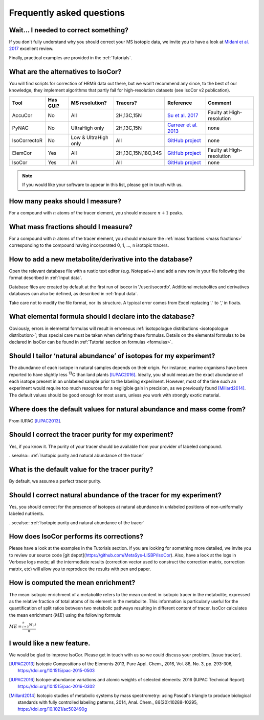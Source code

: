 ..  _FAQ:

Frequently asked questions
********************************************************************************

.. seealso:: If you wonder how to make the most out of IsoCor, have a look at the :ref:`Tutorials`.


Wait... I needed to correct something?
^^^^^^^^^^^^^^^^^^^^^^^^^^^^^^^^^^^^^^^^^^^^^^^^^^^^^^^^^^^^^^^^^^^^^^^^^^^^^^^^^

If you don't fully understand why you should correct your MS isotopic data,
we invite you to have a look at `Midani et al. 2017 <https://doi.org/10.1016/j.ab.2016.12.011>`_ excellent review.

..
  If you would like to know more about IsoCor correction process, please take the time to scroll through the :ref:`Theory` section.
  It will drive you through several correction examples, from typical to edge cases.

Finally, practical examples are provided in the :ref:`Tutorials`.


What are the alternatives to IsoCor?
^^^^^^^^^^^^^^^^^^^^^^^^^^^^^^^^^^^^^^^^^^^^^^^^^^^^^^^^^^^^^^^^^^^^^^^^^^^^^^^^^
You will find scripts for correction of HRMS data out there, but we won’t recommend any since,
to the best of our knowledge, they implement algorithms that partly fail for high-resolution datasets (see IsoCor v2 publication).

+--------------+----------+----------------------+--------------------+------------------------------------------------------------------+---------------------------+
| Tool         | Has GUI? | MS resolution?       | Tracers?           | Reference                                                        | Comment                   |
+==============+==========+======================+====================+==================================================================+===========================+
| AccuCor      | No       | All                  | 2H,13C,15N         | `Su et al. 2017 <https://doi.org/10.1021/acs.analchem.7b00396>`_ | Faulty at High-resolution |
+--------------+----------+----------------------+--------------------+------------------------------------------------------------------+---------------------------+
| PyNAC        | No       | UltraHigh only       | 2H,13C,15N         | `Carreer et al. 2013 <https://doi.org/10.3390/metabo3040853>`_   | none                      |
+--------------+----------+----------------------+--------------------+------------------------------------------------------------------+---------------------------+
| IsoCorrectoR | No       | Low & UltraHigh only | All                | `GitHub project <https://github.com/chkohler/IsoCorrectoR>`__    | none                      |
+--------------+----------+----------------------+--------------------+------------------------------------------------------------------+---------------------------+
| ElemCor      | Yes      | All                  | 2H,13C,15N,18O,34S | `GitHub project <https://github.com/4dsoftware/elemcor>`__       | Faulty at High-resolution |
+--------------+----------+----------------------+--------------------+------------------------------------------------------------------+---------------------------+
| IsoCor       | Yes      | All                  | All                | `GitHub project <https://github.com/MetaSys-LISBP/IsoCor_v2>`__  | none                      |
+--------------+----------+----------------------+--------------------+------------------------------------------------------------------+---------------------------+

.. note:: If you would like your software to appear in this list, please get in touch with us.


How many peaks should I measure?
^^^^^^^^^^^^^^^^^^^^^^^^^^^^^^^^^^^^^^^^^^^^^^^^^^^^^^^^^^^^^^^^^^^^^^^^^^^^^^^^^
For a compound with :math:`n` atoms of the tracer element, you should measure :math:`n+1` peaks.


What mass fractions should I measure?
^^^^^^^^^^^^^^^^^^^^^^^^^^^^^^^^^^^^^^^^^^^^^^^^^^^^^^^^^^^^^^^^^^^^^^^^^^^^^^^^^
For a compound with :math:`n` atoms of the tracer element, you should measure
the :ref:`mass fractions <mass fractions>` corresponding to the compound having
incorporated 0, 1, ..., n isotopic tracers.


How to add a new metabolite/derivative into the database?
^^^^^^^^^^^^^^^^^^^^^^^^^^^^^^^^^^^^^^^^^^^^^^^^^^^^^^^^^^^^^^^^^^^^^^^^^^^^^^^^^
Open the relevant database file with a rustic text editor (e.g. Notepad++) and add a new
row in your file following the format described in :ref:`Input data`.

Database files are created by default at the first run of isocor in '/user/isocordb'. Additional metabolites and derivatives databases can also be defined, as described in :ref:`Input data`.

Take care not to modify the file format, nor its structure.
A typical error comes from Excel replacing '.' to ',' in floats.



What elemental formula should I declare into the database?
^^^^^^^^^^^^^^^^^^^^^^^^^^^^^^^^^^^^^^^^^^^^^^^^^^^^^^^^^^^^^^^^^^^^^^^^^^^^^^^^^
Obviously, errors in elemental formulas will result in erroneous
:ref:`isotopologue distributions <isotopologue distribution>`; thus special care must be taken
when defining these formulas. Details on the elemental formulas to be declared in IsoCor
can be found in :ref:`Tutorial section on formulas <formulas>`.


Should I tailor ‘natural abundance’ of isotopes for my experiment?
^^^^^^^^^^^^^^^^^^^^^^^^^^^^^^^^^^^^^^^^^^^^^^^^^^^^^^^^^^^^^^^^^^^^^^^^^^^^^^^^^
The abundance of each isotope in
natural samples depends on their origin. For instance, marine organisms have been
reported to have slightly less :sup:`13`\ C than land plants [IUPAC2016]_.
Ideally, you should measure the exact abundance of each isotope present
in an unlabeled sample prior to the labeling experiment. However, most of the time such an
experiment would require too much resources for a negligible gain in precision, as we previously
found [Millard2014]_. The default values should be good enough for most users, unless you work
with strongly exotic material.


Where does the default values for natural abundance and mass come from?
^^^^^^^^^^^^^^^^^^^^^^^^^^^^^^^^^^^^^^^^^^^^^^^^^^^^^^^^^^^^^^^^^^^^^^^^^^^^^^^^^
From IUPAC [IUPAC2013]_.


Should I correct the tracer purity for my experiment?
^^^^^^^^^^^^^^^^^^^^^^^^^^^^^^^^^^^^^^^^^^^^^^^^^^^^^^^^^^^^^^^^^^^^^^^^^^^^^^^^^
Yes, if you know it. The purity of your tracer should be available from your
provider of labeled compound.

..seealso:: :ref:`Isotopic purity and natural abundance of the tracer`


What is the default value for the tracer purity?
^^^^^^^^^^^^^^^^^^^^^^^^^^^^^^^^^^^^^^^^^^^^^^^^^^^^^^^^^^^^^^^^^^^^^^^^^^^^^^^^^
By default, we assume a perfect tracer purity.


Should I correct natural abundance of the tracer for my experiment?
^^^^^^^^^^^^^^^^^^^^^^^^^^^^^^^^^^^^^^^^^^^^^^^^^^^^^^^^^^^^^^^^^^^^^^^^^^^^^^^^^
Yes, you should correct for the presence of isotopes at natural abundance in unlabeled
positions of non-uniformally labeled nutrients.

..seealso:: :ref:`Isotopic purity and natural abundance of the tracer`


How does IsoCor performs its corrections?
^^^^^^^^^^^^^^^^^^^^^^^^^^^^^^^^^^^^^^^^^^^^^^^^^^^^^^^^^^^^^^^^^^^^^^^^^^^^^^^^^
Please have a look at the examples in the Tutorials section.
If you are looking for something more detailed, we invite you to review our source code [git depot](https://github.com/MetaSys-LISBP/IsoCor).
Also, have a look at the logs in Verbose logs mode; all the intermediate results (correction vector used to construct the correction matrix, correction matrix, etc)
will allow you to reproduce the results with pen and paper.

How is computed the mean enrichment?
^^^^^^^^^^^^^^^^^^^^^^^^^^^^^^^^^^^^^^^^^^^^^^^^^^^^^^^^^^^^^^^^^^^^^^^^^^^^^^^^^
The mean isotopic enrichment of a metabolite refers to the mean content in isotopic tracer in the
metabolite, expressed as the relative fraction of total atoms of its element in the metabolite. This
information is particularly useful for the quantification of split ratios between two metabolic pathways
resulting in different content of tracer.
IsoCor calculates the mean enrichment (:math:`ME`) using the following formula:

:math:`ME = \frac{^{n}_{i=0}M_{i}.i}{n}`


I would like a new feature.
^^^^^^^^^^^^^^^^^^^^^^^^^^^^^^^^^^^^^^^^^^^^^^^^^^^^^^^^^^^^^^^^^^^^^^^^^^^^^^^^^
We would be glad to improve IsoCor. Please get in touch with us so we could discuss your problem. [issue tracker].


.. [IUPAC2013] Isotopic Compositions of the Elements 2013, Pure Appl. Chem., 2016, Vol. 88, No. 3, pp. 293-306, https://doi.org/10.1515/pac-2015-0503
.. [IUPAC2016] Isotope-abundance variations and atomic weights of selected elements: 2016 (IUPAC Technical Report) https://doi.org/10.1515/pac-2016-0302
.. [Millard2014] Isotopic studies of metabolic systems by mass spectrometry: using Pascal's triangle to produce biological standards with fully controlled labeling patterns, 2014, Anal. Chem., 86(20):10288-10295, https://doi.org/10.1021/ac502490g
